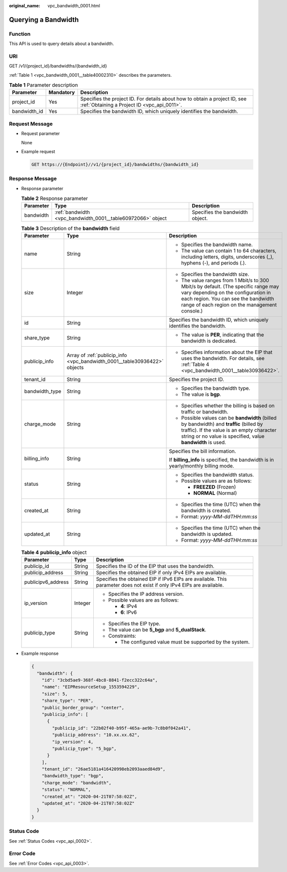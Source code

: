 :original_name: vpc_bandwidth_0001.html

.. _vpc_bandwidth_0001:

Querying a Bandwidth
====================

Function
--------

This API is used to query details about a bandwidth.

URI
---

GET /v1/{project_id}/bandwidths/{bandwidth_id}

:ref:`Table 1 <vpc_bandwidth_0001__table40002310>` describes the parameters.

.. _vpc_bandwidth_0001__table40002310:

.. table:: **Table 1** Parameter description

   +--------------+-----------+---------------------------------------------------------------------------------------------------------------------------+
   | Parameter    | Mandatory | Description                                                                                                               |
   +==============+===========+===========================================================================================================================+
   | project_id   | Yes       | Specifies the project ID. For details about how to obtain a project ID, see :ref:`Obtaining a Project ID <vpc_api_0011>`. |
   +--------------+-----------+---------------------------------------------------------------------------------------------------------------------------+
   | bandwidth_id | Yes       | Specifies the bandwidth ID, which uniquely identifies the bandwidth.                                                      |
   +--------------+-----------+---------------------------------------------------------------------------------------------------------------------------+

Request Message
---------------

-  Request parameter

   None

-  Example request

   .. code-block:: text

      GET https://{Endpoint}//v1/{project_id}/bandwidths/{bandwidth_id}

Response Message
----------------

-  Response parameter

   .. table:: **Table 2** Response parameter

      +-----------+-------------------------------------------------------------+---------------------------------+
      | Parameter | Type                                                        | Description                     |
      +===========+=============================================================+=================================+
      | bandwidth | :ref:`bandwidth <vpc_bandwidth_0001__table60972066>` object | Specifies the bandwidth object. |
      +-----------+-------------------------------------------------------------+---------------------------------+

   .. _vpc_bandwidth_0001__table60972066:

   .. table:: **Table 3** Description of the **bandwidth** field

      +-----------------------+---------------------------------------------------------------------------+--------------------------------------------------------------------------------------------------------------------------------------------------------------------------------------------------------------------+
      | Parameter             | Type                                                                      | Description                                                                                                                                                                                                        |
      +=======================+===========================================================================+====================================================================================================================================================================================================================+
      | name                  | String                                                                    | -  Specifies the bandwidth name.                                                                                                                                                                                   |
      |                       |                                                                           | -  The value can contain 1 to 64 characters, including letters, digits, underscores (_), hyphens (-), and periods (.).                                                                                             |
      +-----------------------+---------------------------------------------------------------------------+--------------------------------------------------------------------------------------------------------------------------------------------------------------------------------------------------------------------+
      | size                  | Integer                                                                   | -  Specifies the bandwidth size.                                                                                                                                                                                   |
      |                       |                                                                           | -  The value ranges from 1 Mbit/s to 300 Mbit/s by default. (The specific range may vary depending on the configuration in each region. You can see the bandwidth range of each region on the management console.) |
      +-----------------------+---------------------------------------------------------------------------+--------------------------------------------------------------------------------------------------------------------------------------------------------------------------------------------------------------------+
      | id                    | String                                                                    | Specifies the bandwidth ID, which uniquely identifies the bandwidth.                                                                                                                                               |
      +-----------------------+---------------------------------------------------------------------------+--------------------------------------------------------------------------------------------------------------------------------------------------------------------------------------------------------------------+
      | share_type            | String                                                                    | -  The value is **PER**, indicating that the bandwidth is dedicated.                                                                                                                                               |
      +-----------------------+---------------------------------------------------------------------------+--------------------------------------------------------------------------------------------------------------------------------------------------------------------------------------------------------------------+
      | publicip_info         | Array of :ref:`publicip_info <vpc_bandwidth_0001__table30936422>` objects | -  Specifies information about the EIP that uses the bandwidth. For details, see :ref:`Table 4 <vpc_bandwidth_0001__table30936422>`.                                                                               |
      +-----------------------+---------------------------------------------------------------------------+--------------------------------------------------------------------------------------------------------------------------------------------------------------------------------------------------------------------+
      | tenant_id             | String                                                                    | Specifies the project ID.                                                                                                                                                                                          |
      +-----------------------+---------------------------------------------------------------------------+--------------------------------------------------------------------------------------------------------------------------------------------------------------------------------------------------------------------+
      | bandwidth_type        | String                                                                    | -  Specifies the bandwidth type.                                                                                                                                                                                   |
      |                       |                                                                           | -  The value is **bgp**.                                                                                                                                                                                           |
      +-----------------------+---------------------------------------------------------------------------+--------------------------------------------------------------------------------------------------------------------------------------------------------------------------------------------------------------------+
      | charge_mode           | String                                                                    | -  Specifies whether the billing is based on traffic or bandwidth.                                                                                                                                                 |
      |                       |                                                                           | -  Possible values can be **bandwidth** (billed by bandwidth) and **traffic** (billed by traffic). If the value is an empty character string or no value is specified, value **bandwidth** is used.                |
      +-----------------------+---------------------------------------------------------------------------+--------------------------------------------------------------------------------------------------------------------------------------------------------------------------------------------------------------------+
      | billing_info          | String                                                                    | Specifies the bill information.                                                                                                                                                                                    |
      |                       |                                                                           |                                                                                                                                                                                                                    |
      |                       |                                                                           | If **billing_info** is specified, the bandwidth is in yearly/monthly billing mode.                                                                                                                                 |
      +-----------------------+---------------------------------------------------------------------------+--------------------------------------------------------------------------------------------------------------------------------------------------------------------------------------------------------------------+
      | status                | String                                                                    | -  Specifies the bandwidth status.                                                                                                                                                                                 |
      |                       |                                                                           | -  Possible values are as follows:                                                                                                                                                                                 |
      |                       |                                                                           |                                                                                                                                                                                                                    |
      |                       |                                                                           |    -  **FREEZED** (Frozen)                                                                                                                                                                                         |
      |                       |                                                                           |    -  **NORMAL** (Normal)                                                                                                                                                                                          |
      +-----------------------+---------------------------------------------------------------------------+--------------------------------------------------------------------------------------------------------------------------------------------------------------------------------------------------------------------+
      | created_at            | String                                                                    | -  Specifies the time (UTC) when the bandwidth is created.                                                                                                                                                         |
      |                       |                                                                           | -  Format: *yyyy-MM-ddTHH:mm:ss*                                                                                                                                                                                   |
      +-----------------------+---------------------------------------------------------------------------+--------------------------------------------------------------------------------------------------------------------------------------------------------------------------------------------------------------------+
      | updated_at            | String                                                                    | -  Specifies the time (UTC) when the bandwidth is updated.                                                                                                                                                         |
      |                       |                                                                           | -  Format: *yyyy-MM-ddTHH:mm:ss*                                                                                                                                                                                   |
      +-----------------------+---------------------------------------------------------------------------+--------------------------------------------------------------------------------------------------------------------------------------------------------------------------------------------------------------------+

   .. _vpc_bandwidth_0001__table30936422:

   .. table:: **Table 4** **publicip_info** object

      +-----------------------+-----------------------+-----------------------------------------------------------------------------------------------------------------------+
      | Parameter             | Type                  | Description                                                                                                           |
      +=======================+=======================+=======================================================================================================================+
      | publicip_id           | String                | Specifies the ID of the EIP that uses the bandwidth.                                                                  |
      +-----------------------+-----------------------+-----------------------------------------------------------------------------------------------------------------------+
      | publicip_address      | String                | Specifies the obtained EIP if only IPv4 EIPs are available.                                                           |
      +-----------------------+-----------------------+-----------------------------------------------------------------------------------------------------------------------+
      | publicipv6_address    | String                | Specifies the obtained EIP if IPv6 EIPs are available. This parameter does not exist if only IPv4 EIPs are available. |
      +-----------------------+-----------------------+-----------------------------------------------------------------------------------------------------------------------+
      | ip_version            | Integer               | -  Specifies the IP address version.                                                                                  |
      |                       |                       | -  Possible values are as follows:                                                                                    |
      |                       |                       |                                                                                                                       |
      |                       |                       |    -  **4**: IPv4                                                                                                     |
      |                       |                       |    -  **6**: IPv6                                                                                                     |
      +-----------------------+-----------------------+-----------------------------------------------------------------------------------------------------------------------+
      | publicip_type         | String                | -  Specifies the EIP type.                                                                                            |
      |                       |                       | -  The value can be **5_bgp** and **5_dualStack**.                                                                    |
      |                       |                       | -  Constraints:                                                                                                       |
      |                       |                       |                                                                                                                       |
      |                       |                       |    -  The configured value must be supported by the system.                                                           |
      +-----------------------+-----------------------+-----------------------------------------------------------------------------------------------------------------------+

-  Example response

   .. code-block::

      {
        "bandwidth": {
          "id": "3cbd5ae9-368f-4bc8-8841-f2ecc322c64a",
          "name": "EIPResourceSetup_1553594229",
          "size": 5,
          "share_type": "PER",
          "public_border_group": "center",
          "publicip_info": [
            {
              "publicip_id": "22b02f40-b95f-465a-ae9b-7c8b0f042a41",
              "publicip_address": "10.xx.xx.62",
              "ip_version": 4,
              "publicip_type": "5_bgp",
            }
          ],
          "tenant_id": "26ae5181a416420998eb2093aaed84d9",
          "bandwidth_type": "bgp",
          "charge_mode": "bandwidth",
          "status": "NORMAL",
          "created_at": "2020-04-21T07:58:02Z",
          "updated_at": "2020-04-21T07:58:02Z"
        }
      }

Status Code
-----------

See :ref:`Status Codes <vpc_api_0002>`.

Error Code
----------

See :ref:`Error Codes <vpc_api_0003>`.
